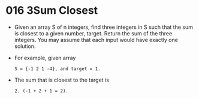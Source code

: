 * 016 3Sum Closest
  + Given an array S of n integers, find three integers in S such that the sum
    is closest to a given number, target. Return the sum of the three integers.
    You may assume that each input would have exactly one solution.
  + For example, given array
    #+begin_example
      S = {-1 2 1 -4}, and target = 1.
    #+end_example
  + The sum that is closest to the target is
    #+begin_example
      2. (-1 + 2 + 1 = 2).
    #+end_example
